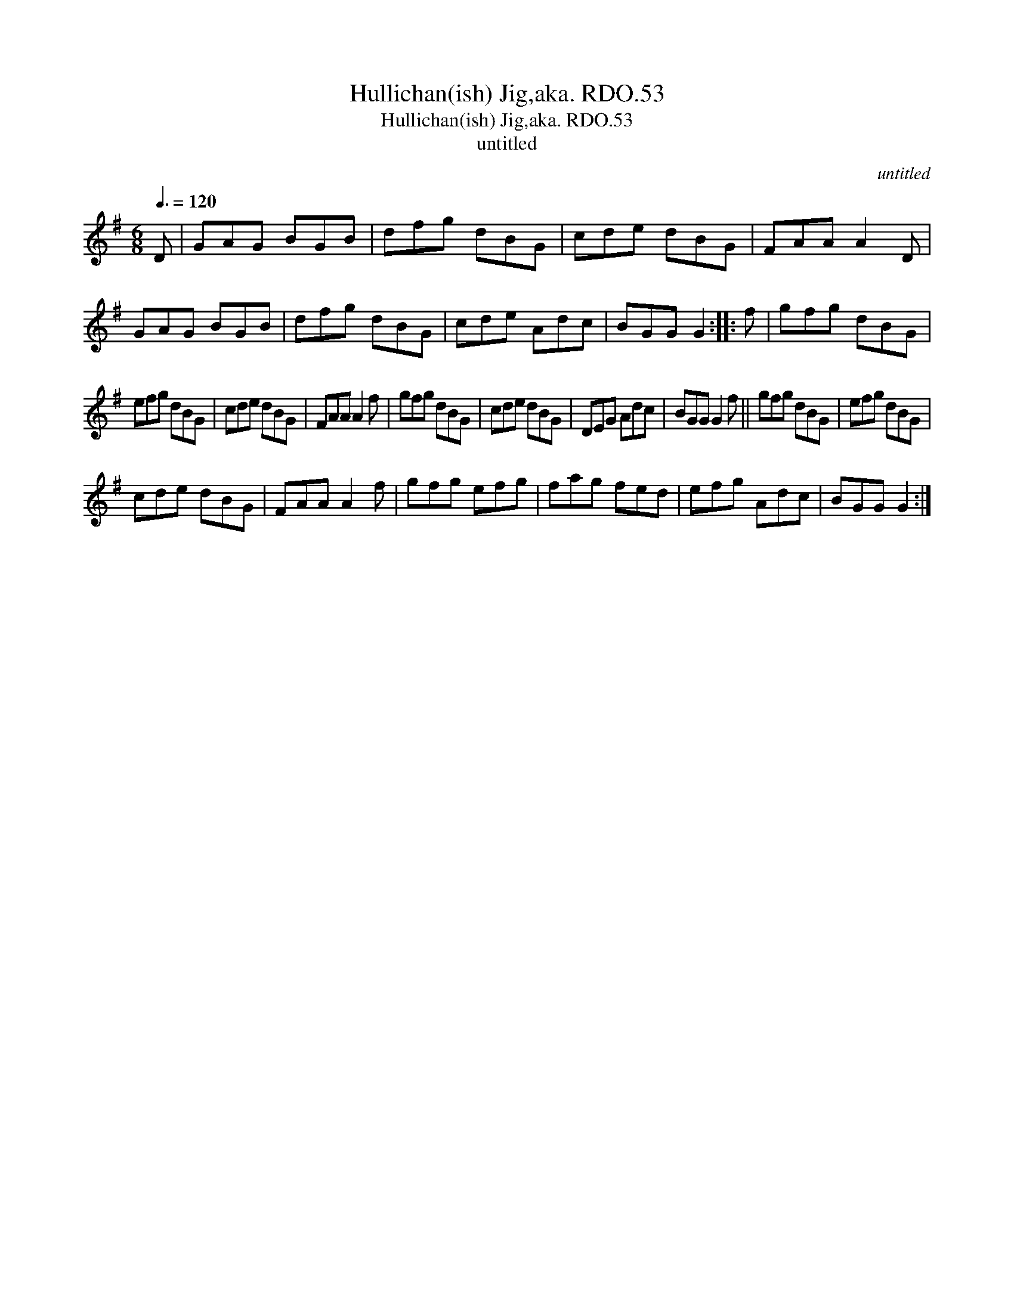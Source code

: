 X:1
T:Hullichan(ish) Jig,aka. RDO.53
T:Hullichan(ish) Jig,aka. RDO.53
T:untitled
C:untitled
L:1/8
Q:3/8=120
M:6/8
K:G
V:1 treble 
V:1
 D | GAG BGB | dfg dBG | cde dBG | FAA A2 D | GAG BGB | dfg dBG | cde Adc | BGG G2 :: f | gfg dBG | %11
 efg dBG | cde dBG | FAA A2 f | gfg dBG | cde dBG | DEG Adc | BGG G2 f || gfg dBG | efg dBG | %20
 cde dBG | FAA A2 f | gfg efg | fag fed | efg Adc | BGG G2 :| %26

